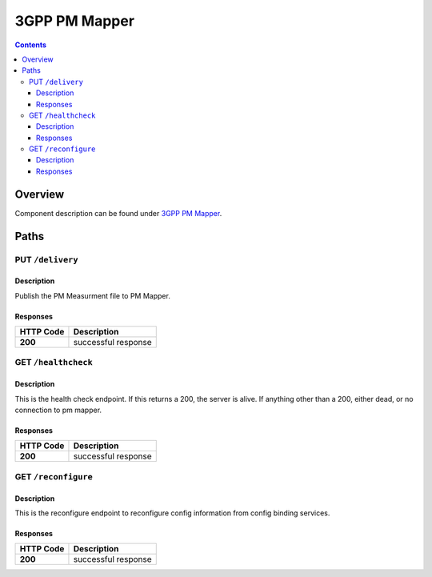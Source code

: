 .. This work is licensed under a Creative Commons Attribution 4.0 International License.
.. http://creativecommons.org/licenses/by/4.0
========================
3GPP PM Mapper
========================

.. contents::
    :depth: 3
..

Overview
========

Component description can be found under `3GPP PM Mapper`_.

.. _3GPP PM Mapper: ../../sections/services/pm-mapper/index.html


Paths
=====

PUT ``/delivery``
---------------------------------------------------

Description
~~~~~~~~~~~
Publish the PM Measurment file to PM Mapper.


Responses
~~~~~~~~~

+-----------+---------------------+
| HTTP Code | Description         |
+===========+=====================+
| **200**   | successful response |
+-----------+---------------------+


GET ``/healthcheck``
--------------------



Description
~~~~~~~~~~~
This is the health check endpoint. If this returns a 200, the server is alive. If anything other than a 200, either dead, or no connection to pm mapper.

Responses
~~~~~~~~~

+-----------+---------------------+
| HTTP Code | Description         |
+===========+=====================+
| **200**   | successful response |
+-----------+---------------------+


GET ``/reconfigure``
--------------------



Description
~~~~~~~~~~~
This is the reconfigure endpoint to reconfigure config information from config binding services.

Responses
~~~~~~~~~

+-----------+---------------------+
| HTTP Code | Description         |
+===========+=====================+
| **200**   | successful response |
+-----------+---------------------+
